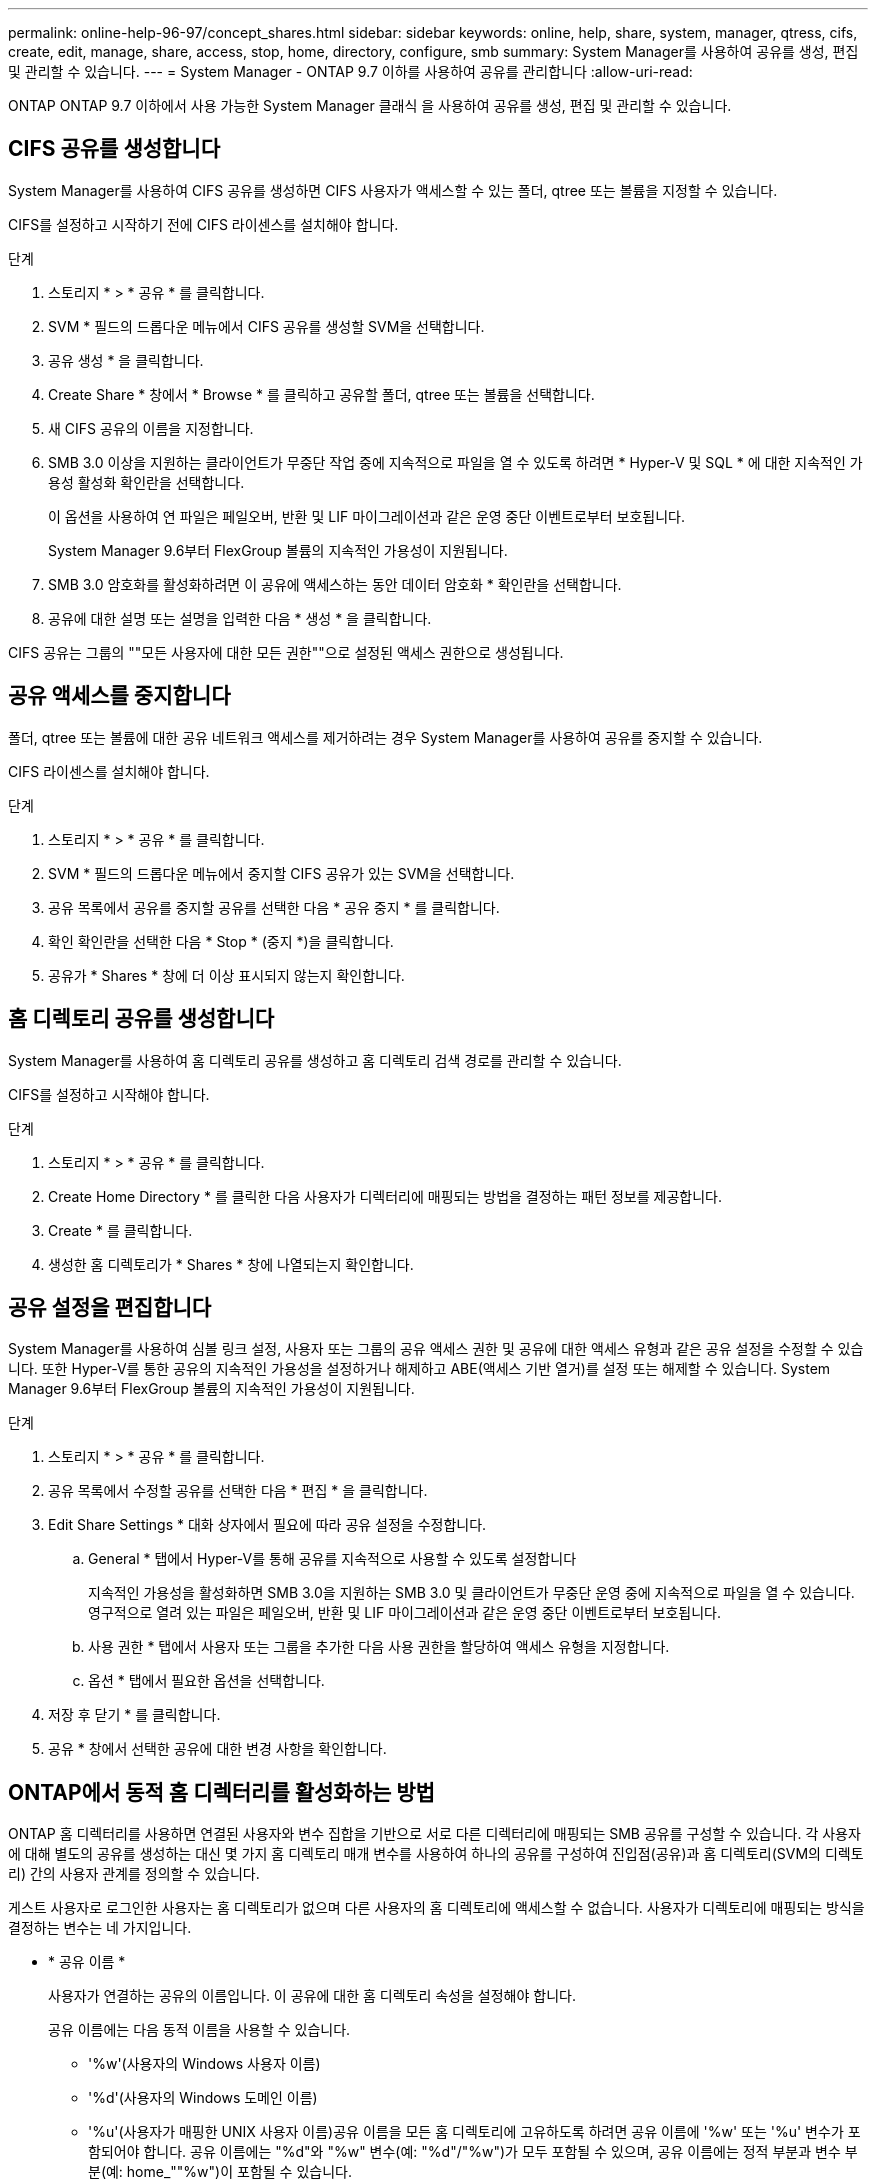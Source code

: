---
permalink: online-help-96-97/concept_shares.html 
sidebar: sidebar 
keywords: online, help, share, system, manager, qtress, cifs, create, edit, manage, share, access, stop, home, directory, configure, smb 
summary: System Manager를 사용하여 공유를 생성, 편집 및 관리할 수 있습니다. 
---
= System Manager - ONTAP 9.7 이하를 사용하여 공유를 관리합니다
:allow-uri-read: 


ONTAP ONTAP 9.7 이하에서 사용 가능한 System Manager 클래식 을 사용하여 공유를 생성, 편집 및 관리할 수 있습니다.



== CIFS 공유를 생성합니다

System Manager를 사용하여 CIFS 공유를 생성하면 CIFS 사용자가 액세스할 수 있는 폴더, qtree 또는 볼륨을 지정할 수 있습니다.

CIFS를 설정하고 시작하기 전에 CIFS 라이센스를 설치해야 합니다.

.단계
. 스토리지 * > * 공유 * 를 클릭합니다.
. SVM * 필드의 드롭다운 메뉴에서 CIFS 공유를 생성할 SVM을 선택합니다.
. 공유 생성 * 을 클릭합니다.
. Create Share * 창에서 * Browse * 를 클릭하고 공유할 폴더, qtree 또는 볼륨을 선택합니다.
. 새 CIFS 공유의 이름을 지정합니다.
. SMB 3.0 이상을 지원하는 클라이언트가 무중단 작업 중에 지속적으로 파일을 열 수 있도록 하려면 * Hyper-V 및 SQL * 에 대한 지속적인 가용성 활성화 확인란을 선택합니다.
+
이 옵션을 사용하여 연 파일은 페일오버, 반환 및 LIF 마이그레이션과 같은 운영 중단 이벤트로부터 보호됩니다.

+
System Manager 9.6부터 FlexGroup 볼륨의 지속적인 가용성이 지원됩니다.

. SMB 3.0 암호화를 활성화하려면 이 공유에 액세스하는 동안 데이터 암호화 * 확인란을 선택합니다.
. 공유에 대한 설명 또는 설명을 입력한 다음 * 생성 * 을 클릭합니다.


CIFS 공유는 그룹의 ""모든 사용자에 대한 모든 권한""으로 설정된 액세스 권한으로 생성됩니다.



== 공유 액세스를 중지합니다

폴더, qtree 또는 볼륨에 대한 공유 네트워크 액세스를 제거하려는 경우 System Manager를 사용하여 공유를 중지할 수 있습니다.

CIFS 라이센스를 설치해야 합니다.

.단계
. 스토리지 * > * 공유 * 를 클릭합니다.
. SVM * 필드의 드롭다운 메뉴에서 중지할 CIFS 공유가 있는 SVM을 선택합니다.
. 공유 목록에서 공유를 중지할 공유를 선택한 다음 * 공유 중지 * 를 클릭합니다.
. 확인 확인란을 선택한 다음 * Stop * (중지 *)을 클릭합니다.
. 공유가 * Shares * 창에 더 이상 표시되지 않는지 확인합니다.




== 홈 디렉토리 공유를 생성합니다

System Manager를 사용하여 홈 디렉토리 공유를 생성하고 홈 디렉토리 검색 경로를 관리할 수 있습니다.

CIFS를 설정하고 시작해야 합니다.

.단계
. 스토리지 * > * 공유 * 를 클릭합니다.
. Create Home Directory * 를 클릭한 다음 사용자가 디렉터리에 매핑되는 방법을 결정하는 패턴 정보를 제공합니다.
. Create * 를 클릭합니다.
. 생성한 홈 디렉토리가 * Shares * 창에 나열되는지 확인합니다.




== 공유 설정을 편집합니다

System Manager를 사용하여 심볼 링크 설정, 사용자 또는 그룹의 공유 액세스 권한 및 공유에 대한 액세스 유형과 같은 공유 설정을 수정할 수 있습니다. 또한 Hyper-V를 통한 공유의 지속적인 가용성을 설정하거나 해제하고 ABE(액세스 기반 열거)를 설정 또는 해제할 수 있습니다. System Manager 9.6부터 FlexGroup 볼륨의 지속적인 가용성이 지원됩니다.

.단계
. 스토리지 * > * 공유 * 를 클릭합니다.
. 공유 목록에서 수정할 공유를 선택한 다음 * 편집 * 을 클릭합니다.
. Edit Share Settings * 대화 상자에서 필요에 따라 공유 설정을 수정합니다.
+
.. General * 탭에서 Hyper-V를 통해 공유를 지속적으로 사용할 수 있도록 설정합니다
+
지속적인 가용성을 활성화하면 SMB 3.0을 지원하는 SMB 3.0 및 클라이언트가 무중단 운영 중에 지속적으로 파일을 열 수 있습니다. 영구적으로 열려 있는 파일은 페일오버, 반환 및 LIF 마이그레이션과 같은 운영 중단 이벤트로부터 보호됩니다.

.. 사용 권한 * 탭에서 사용자 또는 그룹을 추가한 다음 사용 권한을 할당하여 액세스 유형을 지정합니다.
.. 옵션 * 탭에서 필요한 옵션을 선택합니다.


. 저장 후 닫기 * 를 클릭합니다.
. 공유 * 창에서 선택한 공유에 대한 변경 사항을 확인합니다.




== ONTAP에서 동적 홈 디렉터리를 활성화하는 방법

ONTAP 홈 디렉터리를 사용하면 연결된 사용자와 변수 집합을 기반으로 서로 다른 디렉터리에 매핑되는 SMB 공유를 구성할 수 있습니다. 각 사용자에 대해 별도의 공유를 생성하는 대신 몇 가지 홈 디렉토리 매개 변수를 사용하여 하나의 공유를 구성하여 진입점(공유)과 홈 디렉토리(SVM의 디렉토리) 간의 사용자 관계를 정의할 수 있습니다.

게스트 사용자로 로그인한 사용자는 홈 디렉토리가 없으며 다른 사용자의 홈 디렉토리에 액세스할 수 없습니다. 사용자가 디렉토리에 매핑되는 방식을 결정하는 변수는 네 가지입니다.

* * 공유 이름 *
+
사용자가 연결하는 공유의 이름입니다. 이 공유에 대한 홈 디렉토리 속성을 설정해야 합니다.

+
공유 이름에는 다음 동적 이름을 사용할 수 있습니다.

+
** '%w'(사용자의 Windows 사용자 이름)
** '%d'(사용자의 Windows 도메인 이름)
** '%u'(사용자가 매핑한 UNIX 사용자 이름)공유 이름을 모든 홈 디렉토리에 고유하도록 하려면 공유 이름에 '%w' 또는 '%u' 변수가 포함되어야 합니다. 공유 이름에는 "%d"와 "%w" 변수(예: "%d"/"%w")가 모두 포함될 수 있으며, 공유 이름에는 정적 부분과 변수 부분(예: home_""%w")이 포함될 수 있습니다.


* * 공유 경로 *
+
이 경로는 공유에 의해 정의되고 공유 이름 중 하나와 연관되며, SVM의 루트에서 사용자의 전체 홈 디렉토리 경로를 생성하기 위해 각 검색 경로에 추가됩니다. 정적(예: "home"), 동적(예: "%w") 또는 두 가지 조합(예: "eng/%w")일 수 있습니다.

* * 검색 경로 *
+
ONTAP에서 홈 디렉토리를 검색하도록 지정하는 SVM 루트의 절대 경로 세트입니다. 'vserver cifs home-directory search-path add' 명령을 사용하여 하나 이상의 검색 경로를 지정할 수 있습니다. 여러 개의 검색 경로를 지정하면 ONTAP는 유효한 경로를 찾을 때까지 지정된 순서대로 경로를 시도합니다.

* * 디렉토리 *
+
사용자를 위해 생성한 사용자의 홈 디렉토리입니다. 디렉터리 이름은 일반적으로 사용자의 이름입니다. 검색 경로로 정의된 디렉토리 중 하나에 홈 디렉토리를 생성해야 합니다.



예를 들어, 다음 설정을 고려합니다.

* 사용자: John Smith
* 사용자 도메인: Acme
* 사용자 이름: jsmith
* SVM 이름: vs1
* 홈 디렉토리 공유 이름 #1: home_"%w" - 공유 경로: "%w"
* 홈 디렉토리 공유 이름 #2:"%w" - 공유 경로: "%d/%w"
* 검색 경로 #1:'/vol0home/home'
* 검색 경로 #2:'/vol1home/home'
* 검색 경로 #3:'/vol2home/home'
* 홈 디렉토리: `/vol1home/home/jsmith'


시나리오 1: 사용자가 '\\VS1\home_jsmith'에 연결합니다. 첫 번째 홈 디렉토리 공유 이름과 일치하고 상대 경로 jsmith를 생성합니다. ONTAP는 이제 각 검색 경로를 순서대로 확인하여 jsmith라는 디렉토리를 검색합니다.

* '/vol0home/home/jsmith'가 존재하지 않아 2번 검색경로로 이동함.
* '/vol1home/home/jsmith'가 존재하므로 검색 경로 #3이 확인되지 않고 사용자가 홈 디렉토리에 연결되어 있습니다.


시나리오 2: 사용자가 '\\VS1\jsmith'에 연결합니다. 두 번째 홈 디렉토리 공유 이름과 일치하고 상대 경로 Acme/jsmith를 생성합니다. ONTAP는 이제 각 검색 경로를 순서대로 확인하여 "Acme/jsmith"라는 디렉토리를 검색합니다.

* '/vol0home/home/acme/jsmith'가 존재하지 않고 검색 경로 #2로 이동합니다.
* '/vol1home/home/acme/jsmith'가 존재하지 않고 검색 경로 #3으로 이동합니다.
* '/vol2home/home/acme/jsmith'가 존재하지 않아 홈 디렉토리가 존재하지 않아 연결이 실패합니다.




== 공유 창

공유 창을 사용하여 공유를 관리하고 공유에 대한 정보를 볼 수 있습니다.



=== 명령 버튼

* * 공유 생성 *
+
공유를 생성할 수 있는 공유 생성 대화 상자를 엽니다.

* * 홈 디렉토리 생성 *
+
새 홈 디렉토리 공유를 생성할 수 있는 홈 디렉토리 공유 생성 대화 상자를 엽니다.

* * 편집 *
+
선택한 공유의 속성을 수정할 수 있는 설정 편집 대화 상자를 엽니다.

* * 공유 중지 *
+
선택한 개체를 공유하지 않습니다.

* * 새로 고침 *
+
창에서 정보를 업데이트합니다.





=== 공유 목록

공유 목록에는 각 공유의 이름과 경로가 표시됩니다.

* * 공유 이름 *
+
공유 이름을 표시합니다.

* * 경로 *
+
공유된 기존 폴더, qtree 또는 볼륨의 전체 경로 이름을 표시합니다. 경로 구분 기호는 역슬래시 또는 슬래시일 수 있지만 ONTAP는 모든 경로 구분 기호를 슬래시 로 표시합니다.

* * 홈 디렉토리 *
+
홈 디렉토리 공유의 이름을 표시합니다.

* * 설명 *
+
공유에 대한 추가 설명을 표시합니다(있는 경우).

* * 지속적으로 사용 가능한 공유 *
+
지속적인 가용성을 위해 공유가 설정되었는지 여부를 표시합니다. System Manager 9.6부터 FlexGroup 볼륨의 지속적인 가용성이 지원됩니다.





=== 세부 정보 영역

공유 목록 아래의 영역에는 각 공유에 대한 공유 속성 및 액세스 권한이 표시됩니다.

* * 속성 *
+
** 이름
+
공유 이름을 표시합니다.

** oplocks 상태입니다
+
공유가 임시 잠금(oplocks)을 사용하는지 여부를 지정합니다.

** 검색 가능
+
Windows 클라이언트가 공유를 검색할 수 있는지 여부를 지정합니다.

** 스냅샷 표시
+
클라이언트에서 스냅샷 복사본을 볼 수 있는지 여부를 지정합니다.

** 지속적으로 사용 가능한 공유
+
지속적인 가용성을 위해 공유를 설정하거나 해제할지 여부를 지정합니다. System Manager 9.6부터 FlexGroup 볼륨의 지속적인 가용성이 지원됩니다.

** 액세스 기반 열거
+
공유에 대해 ABE(액세스 기반 열거)를 사용할지 여부를 지정합니다.

** BranchCache입니다
+
공유에서 BranchCache를 설정 또는 해제할지 여부를 지정합니다.

** SMB 암호화
+
SMB 3.0을 사용한 데이터 암호화가 SVM(스토리지 가상 머신) 레벨에서 활성화되는지 공유 레벨에서 활성화되는지를 지정합니다. SVM 레벨에서 SMB 암호화가 활성화된 경우 SMB 암호화는 모든 공유에 적용되며 값이 SVM 레벨에서 Enabled로 표시됩니다.

** 이전 버전
+
클라이언트에서 이전 버전을 보고 복원할 수 있는지 여부를 지정합니다.



* * 공유 액세스 제어 *
+
공유에 대한 도메인 사용자, 도메인 그룹, 로컬 사용자 및 로컬 그룹의 액세스 권한을 표시합니다.



* 관련 정보 *

xref:task_setting_up_cifs.adoc[CIFS를 설정하는 중입니다]
